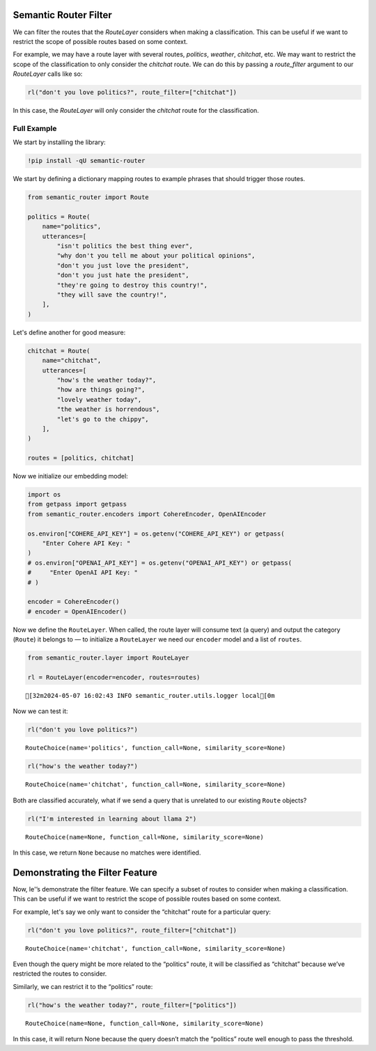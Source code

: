 Semantic Router Filter
======================

We can filter the routes that the `RouteLayer` considers when making a
classification. This can be useful if we want to restrict the scope of
possible routes based on some context.

For example, we may have a route layer with several routes, `politics`, 
`weather`, `chitchat`, etc. We may want to restrict the scope of the 
classification to only consider the `chitchat` route. We can do this by
passing a `route_filter` argument to our `RouteLayer` calls like so:

.. code:: python

    rl("don't you love politics?", route_filter=["chitchat"])

In this case, the `RouteLayer` will only consider the `chitchat` route
for the classification.


Full Example
------------

|Open In Colab| |Open nbviewer|

.. |Open In Colab| image:: https://colab.research.google.com/assets/colab-badge.svg
   :target: https://colab.research.google.com/github/aurelio-labs/semantic-router/blob/main/docs/09-route-filter.ipynb
.. |Open nbviewer| image:: https://raw.githubusercontent.com/pinecone-io/examples/master/assets/nbviewer-shield.svg
   :target: https://nbviewer.org/github/aurelio-labs/semantic-router/blob/main/docs/00-introduction.ipynb

We start by installing the library:

.. code:: ipython3

    !pip install -qU semantic-router

We start by defining a dictionary mapping routes to example phrases that
should trigger those routes.

.. code:: ipython3

    from semantic_router import Route
    
    politics = Route(
        name="politics",
        utterances=[
            "isn't politics the best thing ever",
            "why don't you tell me about your political opinions",
            "don't you just love the president",
            "don't you just hate the president",
            "they're going to destroy this country!",
            "they will save the country!",
        ],
    )


Let's define another for good measure:

.. code:: ipython3

    chitchat = Route(
        name="chitchat",
        utterances=[
            "how's the weather today?",
            "how are things going?",
            "lovely weather today",
            "the weather is horrendous",
            "let's go to the chippy",
        ],
    )
    
    routes = [politics, chitchat]

Now we initialize our embedding model:

.. code:: ipython3

    import os
    from getpass import getpass
    from semantic_router.encoders import CohereEncoder, OpenAIEncoder
    
    os.environ["COHERE_API_KEY"] = os.getenv("COHERE_API_KEY") or getpass(
        "Enter Cohere API Key: "
    )
    # os.environ["OPENAI_API_KEY"] = os.getenv("OPENAI_API_KEY") or getpass(
    #     "Enter OpenAI API Key: "
    # )
    
    encoder = CohereEncoder()
    # encoder = OpenAIEncoder()

Now we define the ``RouteLayer``. When called, the route layer will
consume text (a query) and output the category (``Route``) it belongs to
— to initialize a ``RouteLayer`` we need our ``encoder`` model and a
list of ``routes``.

.. code:: ipython3

    from semantic_router.layer import RouteLayer
    
    rl = RouteLayer(encoder=encoder, routes=routes)


.. parsed-literal::

    [32m2024-05-07 16:02:43 INFO semantic_router.utils.logger local[0m


Now we can test it:

.. code:: ipython3

    rl("don't you love politics?")




.. parsed-literal::

    RouteChoice(name='politics', function_call=None, similarity_score=None)



.. code:: ipython3

    rl("how's the weather today?")




.. parsed-literal::

    RouteChoice(name='chitchat', function_call=None, similarity_score=None)



Both are classified accurately, what if we send a query that is
unrelated to our existing ``Route`` objects?

.. code:: ipython3

    rl("I'm interested in learning about llama 2")




.. parsed-literal::

    RouteChoice(name=None, function_call=None, similarity_score=None)



In this case, we return ``None`` because no matches were identified.

Demonstrating the Filter Feature
================================

Now, le'’s demonstrate the filter feature. We can specify a subset of
routes to consider when making a classification. This can be useful if
we want to restrict the scope of possible routes based on some context.

For example, let's say we only want to consider the “chitchat” route for
a particular query:

.. code:: ipython3

    rl("don't you love politics?", route_filter=["chitchat"])




.. parsed-literal::

    RouteChoice(name='chitchat', function_call=None, similarity_score=None)



Even though the query might be more related to the “politics” route, it
will be classified as “chitchat” because we’ve restricted the routes to
consider.

Similarly, we can restrict it to the “politics” route:

.. code:: ipython3

    rl("how's the weather today?", route_filter=["politics"])




.. parsed-literal::

    RouteChoice(name=None, function_call=None, similarity_score=None)



In this case, it will return None because the query doesn’t match the
“politics” route well enough to pass the threshold.
